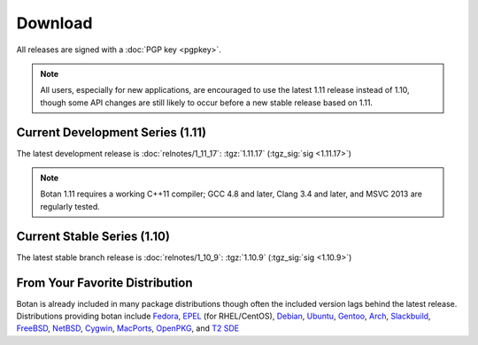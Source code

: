 
Download
========================================

All releases are signed with a :doc:`PGP key <pgpkey>`.

.. note::

   All users, especially for new applications, are encouraged to use
   the latest 1.11 release instead of 1.10, though some API changes
   are still likely to occur before a new stable release based on 1.11.

Current Development Series (1.11)
----------------------------------------

The latest development release is :doc:`relnotes/1_11_17`:
:tgz:`1.11.17` (:tgz_sig:`sig <1.11.17>`)

.. note::

   Botan 1.11 requires a working C++11 compiler; GCC 4.8 and later,
   Clang 3.4 and later, and MSVC 2013 are regularly tested.

Current Stable Series (1.10)
----------------------------------------

The latest stable branch release is :doc:`relnotes/1_10_9`:
:tgz:`1.10.9` (:tgz_sig:`sig <1.10.9>`)

From Your Favorite Distribution
----------------------------------------

Botan is already included in many package distributions though often
the included version lags behind the latest release. Distributions
providing botan include
`Fedora <https://admin.fedoraproject.org/pkgdb/acls/name/botan>`_,
`EPEL <http://dl.fedoraproject.org/pub/epel/6/SRPMS/repoview/botan.html>`_ (for RHEL/CentOS),
`Debian <http://packages.debian.org/search?keywords=libbotan>`_,
`Ubuntu <http://packages.ubuntu.com/search?keywords=botan>`_,
`Gentoo <http://packages.gentoo.org/package/botan>`_,
`Arch <http://www.archlinux.org/packages/community/x86_64/botan/>`_,
`Slackbuild <http://slackbuilds.org/result/?search=Botan>`_,
`FreeBSD <http://www.freshports.org/security/botan110>`_,
`NetBSD <ftp://ftp.netbsd.org/pub/pkgsrc/current/pkgsrc/security/botan/README.html>`_,
`Cygwin <http://cygwin.com/packages/x86/botan/>`_,
`MacPorts <http://www.macports.org/ports.php?by=name&substr=botan>`_,
`OpenPKG <http://www.openpkg.org/product/packages/?package=botan>`_, and
`T2 SDE <http://www.t2-project.org/packages/botan.html>`_

